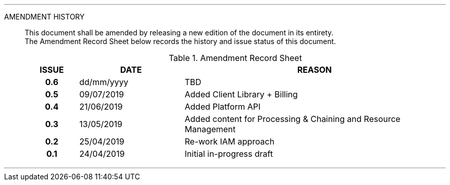 
'''

AMENDMENT HISTORY::
This document shall be amended by releasing a new edition of the document in its entirety. +
The Amendment Record Sheet below records the history and issue status of this document.
+
.Amendment Record Sheet
[cols="^1h,^2,<5"]
|===
| ISSUE | DATE | REASON

| 0.6 | dd/mm/yyyy | TBD
| 0.5 | 09/07/2019 | Added Client Library + Billing
| 0.4 | 21/06/2019 | Added Platform API
| 0.3 | 13/05/2019 | Added content for Processing & Chaining and Resource Management
| 0.2 | 25/04/2019 | Re-work IAM approach
| 0.1 | 24/04/2019 | Initial in-progress draft
|===

'''
